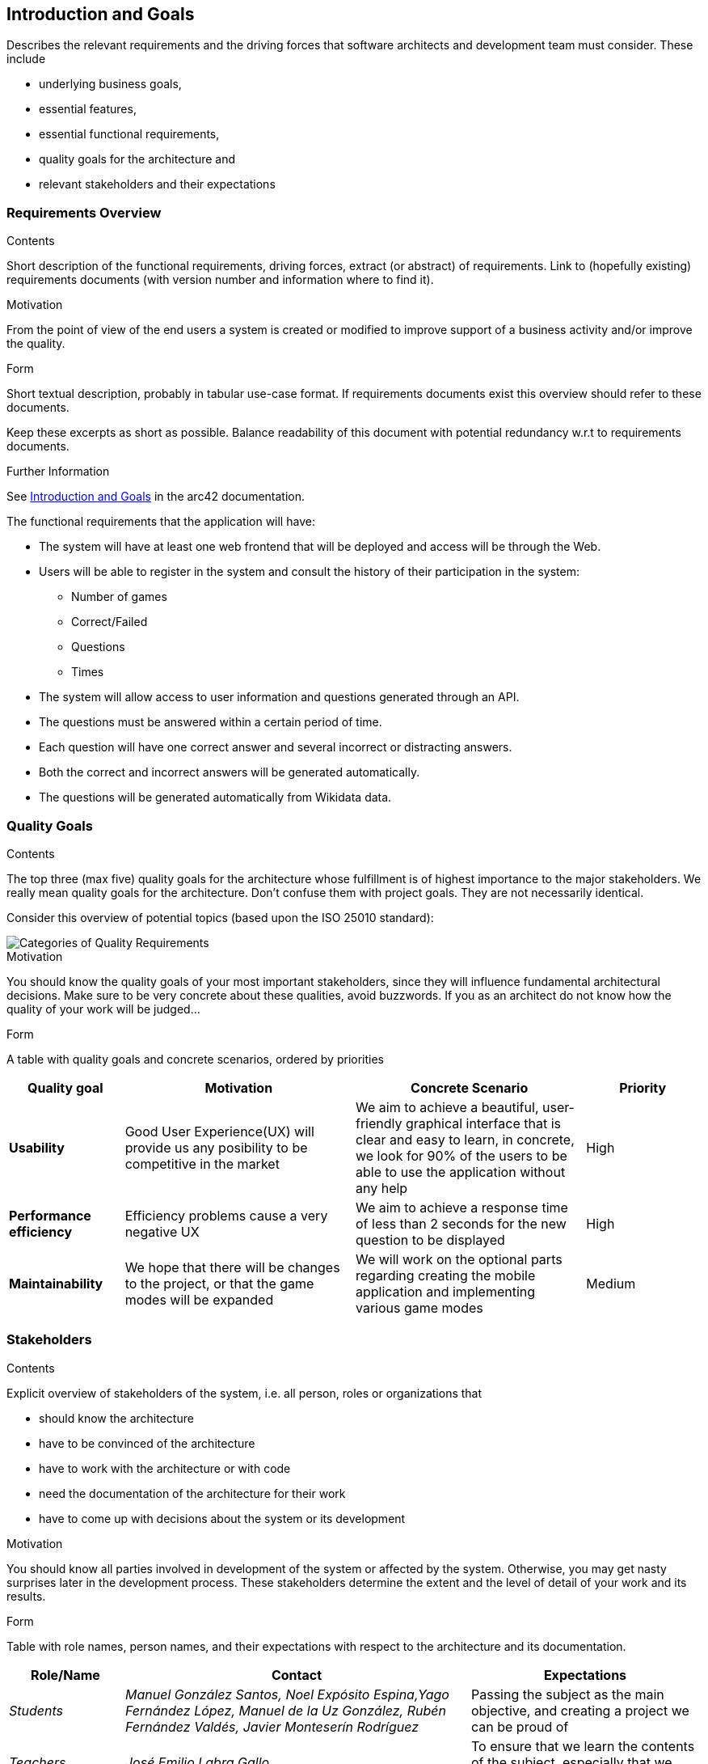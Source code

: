 ifndef::imagesdir[:imagesdir: ../images]

[[section-introduction-and-goals]]
== Introduction and Goals

[role="arc42help"]
****
Describes the relevant requirements and the driving forces that software architects and development team must consider. 
These include

* underlying business goals, 
* essential features, 
* essential functional requirements, 
* quality goals for the architecture and
* relevant stakeholders and their expectations
****

=== Requirements Overview
[role="arc42help"]
****
.Contents
Short description of the functional requirements, driving forces, extract (or abstract)
of requirements. Link to (hopefully existing) requirements documents
(with version number and information where to find it).

.Motivation
From the point of view of the end users a system is created or modified to
improve support of a business activity and/or improve the quality.

.Form
Short textual description, probably in tabular use-case format.
If requirements documents exist this overview should refer to these documents.

Keep these excerpts as short as possible. Balance readability of this document with potential redundancy w.r.t to requirements documents.


.Further Information

See https://docs.arc42.org/section-1/[Introduction and Goals] in the arc42 documentation.

****
The functional requirements that the application will have:

* The system will have at least one web frontend that will be deployed and access will be through the Web.

* Users will be able to register in the system and consult the history of their participation in the system:
** Number of games
** Correct/Failed
** Questions
** Times

* The system will allow access to user information and questions generated through an API.

* The questions must be answered within a certain period of time.

* Each question will have one correct answer and several incorrect or distracting answers.

* Both the correct and incorrect answers will be generated automatically.

* The questions will be generated automatically from Wikidata data.

=== Quality Goals
[role="arc42help"]
****
.Contents
The top three (max five) quality goals for the architecture whose fulfillment is of highest importance to the major stakeholders. 
We really mean quality goals for the architecture. Don't confuse them with project goals.
They are not necessarily identical.

Consider this overview of potential topics (based upon the ISO 25010 standard):

image::01_2_iso-25010-topics-EN.drawio.png["Categories of Quality Requirements"]

.Motivation
You should know the quality goals of your most important stakeholders, since they will influence fundamental architectural decisions. 
Make sure to be very concrete about these qualities, avoid buzzwords.
If you as an architect do not know how the quality of your work will be judged...

.Form
A table with quality goals and concrete scenarios, ordered by priorities
****
[options="header",cols="1,2,2,1"]
|===
|Quality goal
|Motivation
|Concrete Scenario
|Priority

|*Usability*
|Good User Experience(UX) will provide us any posibility to be competitive in the market
|We aim to achieve a beautiful, user-friendly graphical interface that is clear and easy to learn, in concrete, we look for 90% of the users to be able to use the application without any help
|High

|*Performance efficiency*
|Efficiency problems cause a very negative UX
|We aim to achieve a response time of less than 2 seconds for the new question to be displayed
|High

|*Maintainability*
|We hope that there will be changes to the project, or that the game modes will be expanded
|We will work on the optional parts regarding creating the mobile application and implementing various game modes
|Medium
|===

=== Stakeholders
[role="arc42help"]
****
.Contents
Explicit overview of stakeholders of the system, i.e. all person, roles or organizations that

* should know the architecture
* have to be convinced of the architecture
* have to work with the architecture or with code
* need the documentation of the architecture for their work
* have to come up with decisions about the system or its development

.Motivation
You should know all parties involved in development of the system or affected by the system.
Otherwise, you may get nasty surprises later in the development process.
These stakeholders determine the extent and the level of detail of your work and its results.

.Form
Table with role names, person names, and their expectations with respect to the architecture and its documentation.
****
[options="header",cols="1,3,2"]
|===
|Role/Name|Contact|Expectations
| _Students_ | _Manuel González Santos, Noel Expósito Espina,Yago Fernández López, Manuel de la Uz González, Rubén Fernández Valdés, Javier Monteserín Rodríguez_ | Passing the subject as the main objective, and creating a project we can be proud of
| _Teachers_ | _José Emilio Labra Gallo_ | To ensure that we learn the contents of the subject, especially that we learn to work as a team
| _Users_ | _Any user of the application_ | That the application is easy to use and that it is fun to use
|===

